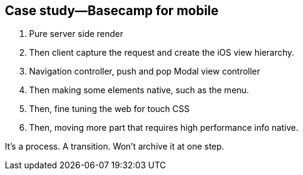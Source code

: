 == Case study—Basecamp for mobile

1. Pure server side render
2. Then client capture the request and create the iOS view hierarchy.
3. Navigation controller, push and pop Modal view controller
4. Then making some elements native, such as the menu.
5. Then, fine tuning the web for touch CSS
6. Then, moving more part that requires high performance info native.

It's a process. A transition. Won't archive it at one step.

